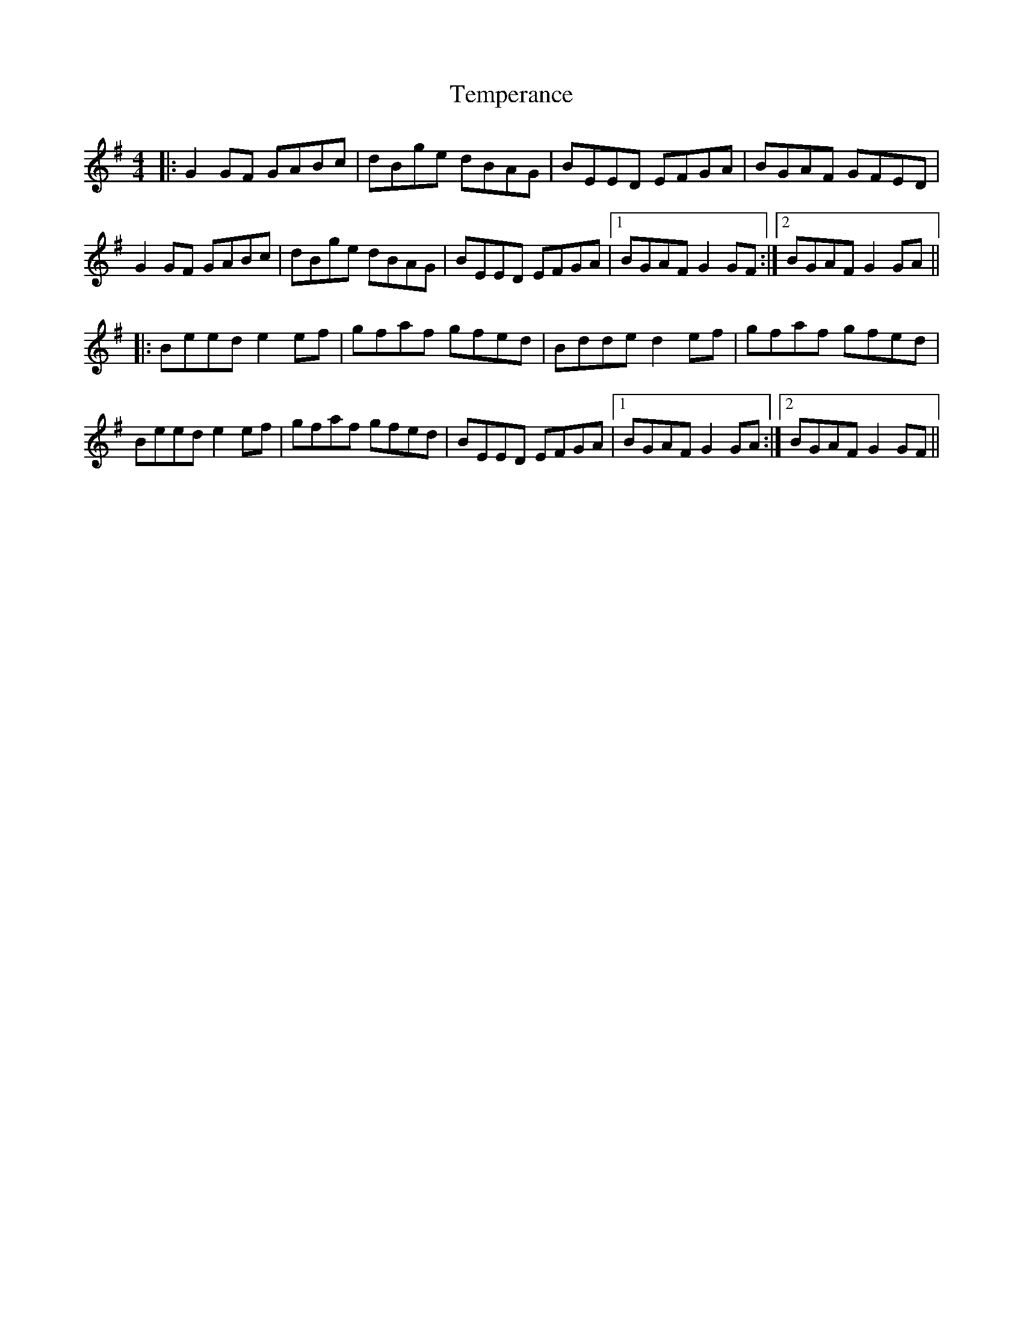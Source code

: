 X: 39612
T: Temperance
R: reel
M: 4/4
K: Gmajor
|:G2GF GABc|dBge dBAG|BEED EFGA|BGAF GFED|
G2 GF GABc|dBge dBAG|BEED EFGA|1 BGAF G2GF:|2 BGAF G2GA||
|:Beed e2ef|gfaf gfed|Bdde d2ef|gfaf gfed|
Beed e2ef|gfaf gfed|BEED EFGA|1 BGAF G2GA:|2 BGAF G2GF||

